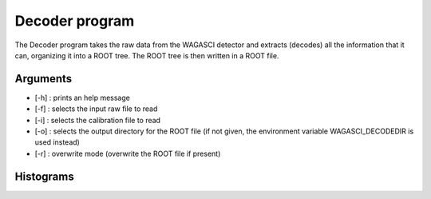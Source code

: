 ===============
Decoder program
===============

The Decoder program takes the raw data from the WAGASCI detector and extracts
(decodes) all the information that it can, organizing it into a ROOT tree.  The
ROOT tree is then written in a ROOT file.

Arguments
=========

- [-h] : prints an help message
- [-f] : selects the input raw file to read
- [-i] : selects the calibration file to read
- [-o] : selects the output directory for the ROOT file (if not given, the
  environment variable WAGASCI_DECODEDIR is used instead)
- [-r] : overwrite mode (overwrite the ROOT file if present)

Histograms
==========

